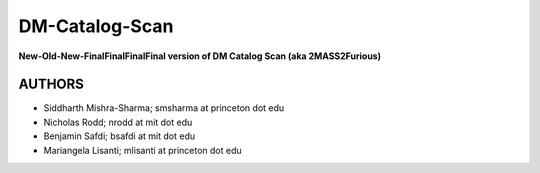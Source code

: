 DM-Catalog-Scan
==============

**New-Old-New-FinalFinalFinalFinal version of DM Catalog Scan (aka 2MASS2Furious)**

AUTHORS
-------

-  Siddharth Mishra-Sharma; smsharma at princeton dot edu
-  Nicholas Rodd; nrodd at mit dot edu
-  Benjamin Safdi; bsafdi at mit dot edu
-  Mariangela Lisanti; mlisanti at princeton dot edu
